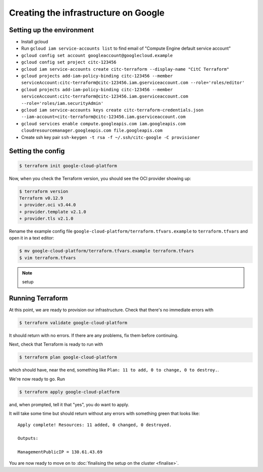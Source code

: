 Creating the infrastructure on Google
=====================================

Setting up the environment
--------------------------

- Install gcloud
- Run ``gcloud iam service-accounts list`` to find email of "Compute Engine default service account"
- ``gcloud config set account googleaccount@googlecloud.example``
- ``gcloud config set project citc-123456``

- ``gcloud iam service-accounts create citc-terraform --display-name "CitC Terraform"``
- ``gcloud projects add-iam-policy-binding citc-123456 --member serviceAccount:citc-terraform@citc-123456.iam.gserviceaccount.com --role='roles/editor'``
- ``gcloud projects add-iam-policy-binding citc-123456 --member serviceAccount:citc-terraform@citc-123456.iam.gserviceaccount.com --role='roles/iam.securityAdmin'``
- ``gcloud iam service-accounts keys create citc-terraform-credentials.json --iam-account=citc-terraform@citc-123456.iam.gserviceaccount.com``

- ``gcloud services enable compute.googleapis.com iam.googleapis.com cloudresourcemanager.googleapis.com file.googleapis.com``

- Create ssh key pair ``ssh-keygen -t rsa -f ~/.ssh/citc-google -C provisioner``

Setting the config
------------------

.. code-block:: shell-session

   $ terraform init google-cloud-platform

Now, when you check the Terraform version, you should see the OCI provider showing up:

.. code-block:: shell-session

   $ terraform version
   Terraform v0.12.9
   + provider.oci v3.44.0
   + provider.template v2.1.0
   + provider.tls v2.1.0

Rename the example config file ``google-cloud-platform/terraform.tfvars.example`` to ``terraform.tfvars`` and open it in a text editor:

.. code-block:: shell-session

   $ mv google-cloud-platform/terraform.tfvars.example terraform.tfvars
   $ vim terraform.tfvars

.. note::
   setup

Running Terraform
-----------------

At this point, we are ready to provision our infrastructure.
Check that there's no immediate errors with

.. code-block:: shell-session

   $ terraform validate google-cloud-platform

It should return with no errors.
If there are any problems, fix them before continuing.

Next, check that Terraform is ready to run with

.. code-block:: shell-session

   $ terraform plan google-cloud-platform

which should have, near the end, something like ``Plan: 11 to add, 0 to change, 0 to destroy.``.

We're now ready to go. Run

.. code-block:: shell-session

   $ terraform apply google-cloud-platform

and, when prompted, tell it that "yes", you do want to apply.

It will take some time but should return without any errors with something green that looks like::

   Apply complete! Resources: 11 added, 0 changed, 0 destroyed.

   Outputs:

   ManagementPublicIP = 130.61.43.69

You are now ready to move on to :doc:`finalising the setup on the cluster <finalise>`.
